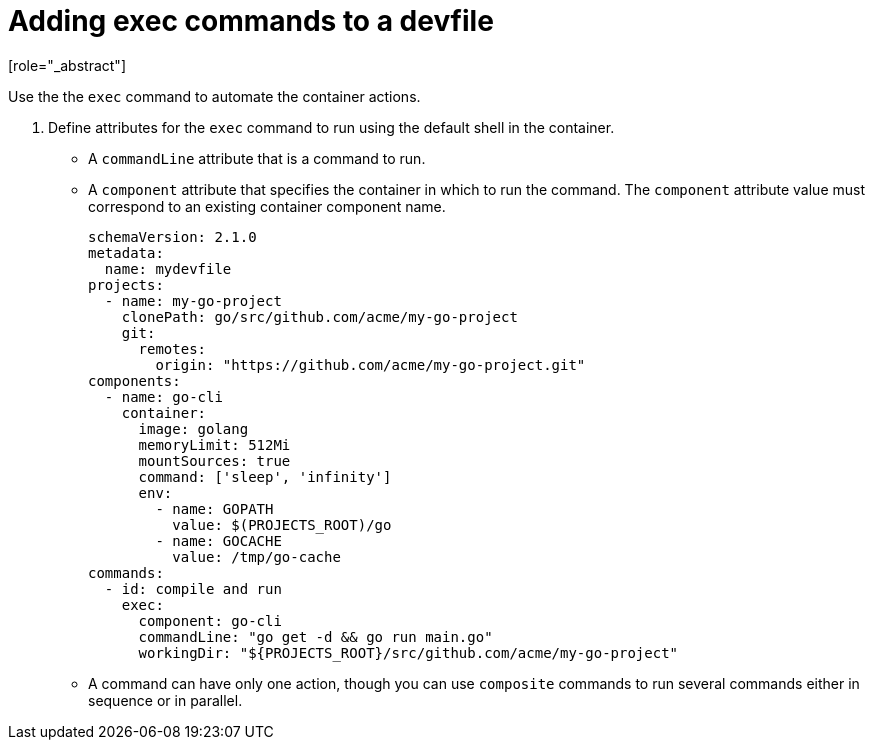 [id="proc_adding-exec-commands-to-a-devfile_{context}"]
= Adding exec commands to a devfile
[role="_abstract"]

Use the the `exec` command to automate the container actions. 

. Define attributes for the `exec` command to run using the default shell in the container.
+
 * A `commandLine` attribute that is a command to run.
 * A `component` attribute that specifies the container in which to run the command. The `component` attribute value must correspond to an existing container component name.
+
[source,yaml]
----
schemaVersion: 2.1.0
metadata:
  name: mydevfile
projects:
  - name: my-go-project
    clonePath: go/src/github.com/acme/my-go-project
    git:
      remotes:
        origin: "https://github.com/acme/my-go-project.git"
components:
  - name: go-cli
    container:
      image: golang
      memoryLimit: 512Mi
      mountSources: true
      command: ['sleep', 'infinity']
      env:
        - name: GOPATH
          value: $(PROJECTS_ROOT)/go
        - name: GOCACHE
          value: /tmp/go-cache
commands:
  - id: compile and run
    exec:
      component: go-cli
      commandLine: "go get -d && go run main.go"
      workingDir: "${PROJECTS_ROOT}/src/github.com/acme/my-go-project"
----
+
[NOTE]
* A command can have only one action, though you can use `composite` commands to run several commands either in sequence or in parallel.
